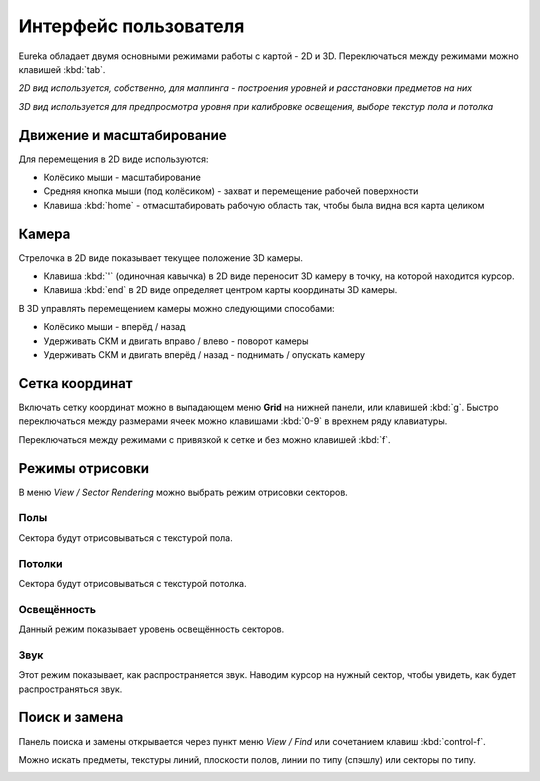 Интерфейс пользователя
======================

Eureka обладает двумя основными режимами работы с картой - 2D и 3D. Переключаться между режимами можно клавишей :kbd:`tab`.

.. image:: 2d-view.png

*2D вид используется, собственно, для маппинга - построения уровней и расстановки предметов на них*

.. image:: 3d-view.png

*3D вид используется для предпросмотра уровня при калибровке освещения, выборе текстур пола и потолка*

Движение и масштабирование
--------------------------

Для перемещения в 2D виде используются:

* Колёсико мыши - масштабирование
* Средняя кнопка мыши (под колёсиком) - захват и перемещение рабочей поверхности
* Клавиша :kbd:`home` - отмасштабировать рабочую область так, чтобы была видна вся карта целиком

Камера
------

Стрелочка в 2D виде показывает текущее положение 3D камеры.

* Клавиша :kbd:`'` (одиночная кавычка) в 2D виде переносит 3D камеру в точку, на которой находится курсор.
* Клавиша :kbd:`end` в 2D виде определяет центром карты координаты 3D камеры.

.. image:: camera.png

В 3D управлять перемещением камеры можно следующими способами:

* Колёсико мыши - вперёд / назад
* Удерживать СКМ и двигать вправо / влево - поворот камеры
* Удерживать СКМ и двигать вперёд / назад - поднимать / опускать камеру

Сетка координат
---------------

Включать сетку координат можно в выпадающем меню **Grid** на нижней панели, или клавишей :kbd:`g`. Быстро переключаться между размерами ячеек можно клавишами :kbd:`0-9` в врехнем ряду клавиатуры.

Переключаться между режимами с привязкой к сетке и без можно клавишей :kbd:`f`.

.. image:: 2d-grid.png

.. На заметку::

    Если во время перетаскивания крупной карты редактор начнёт лагать, отключи на время перетаскивание сетку клавишей :kbd:`g`.

Режимы отрисовки
----------------

В меню `View / Sector Rendering` можно выбрать режим отрисовки секторов.

.. image:: sector-rendering-menu.png

Полы
^^^^

Сектора будут отрисовываться с текстурой пола.

.. image:: sector-rendering-floors.png

Потолки
^^^^^^^

Сектора будут отрисовываться с текстурой потолка.

.. image:: sector-rendering-ceilings.png

Освещённость
^^^^^^^^^^^^

Данный режим показывает уровень освещённость секторов.

.. image:: sector-rendering-lighting.png

Звук
^^^^

Этот режим показывает, как распространяется звук. Наводим курсор на нужный сектор, чтобы увидеть, как будет распространяться звук.

.. image:: sector-rendering-sound.png


Поиск и замена
--------------

Панель поиска и замены открывается через пункт меню `View / Find` или сочетанием клавиш :kbd:`control-f`.

Можно искать предметы, текстуры линий, плоскости полов, линии по типу (спэшлу) или секторы по типу.

.. image:: find-panel.png
